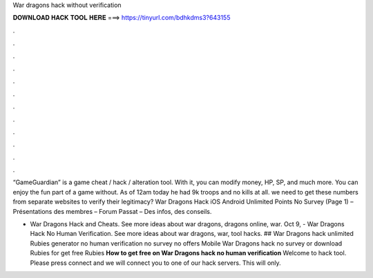 War dragons hack without verification



𝐃𝐎𝐖𝐍𝐋𝐎𝐀𝐃 𝐇𝐀𝐂𝐊 𝐓𝐎𝐎𝐋 𝐇𝐄𝐑𝐄 ===> https://tinyurl.com/bdhkdms3?643155



.



.



.



.



.



.



.



.



.



.



.



.

“GameGuardian” is a game cheat / hack / alteration tool. With it, you can modify money, HP, SP, and much more. You can enjoy the fun part of a game without. As of 12am today he had 9k troops and no kills at all. we need to get these numbers from separate websites to verify their legitimacy? War Dragons Hack iOS Android Unlimited Points No Survey (Page 1) – Présentations des membres – Forum Passat – Des infos, des conseils.

- War Dragons Hack and Cheats. See more ideas about war dragons, dragons online, war. Oct 9, - War Dragons Hack No Human Verification. See more ideas about war dragons, war, tool hacks. ## War Dragons hack unlimited Rubies generator no human verification no survey no offers Mobile War Dragons hack no survey or download Rubies for get free Rubies **How to get free on War Dragons hack no human verification** Welcome to hack tool. Please press connect and we will connect you to one of our hack servers. This will only.

